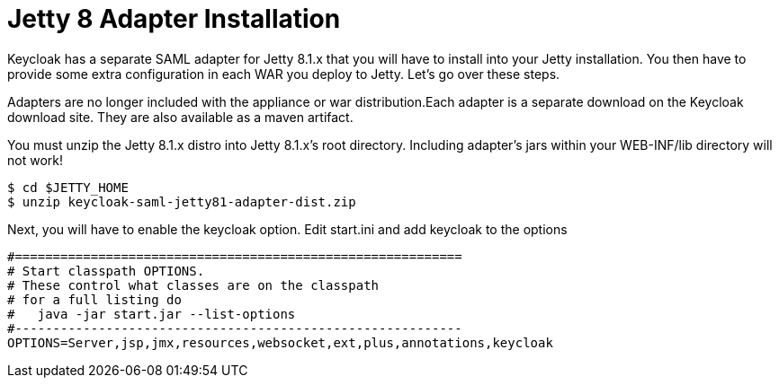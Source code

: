 
= Jetty 8 Adapter Installation

Keycloak has a separate SAML adapter for Jetty 8.1.x that you will have to install into your Jetty installation.
You then have to provide some extra configuration in each WAR you deploy to Jetty.
Let's go over these steps.

Adapters are no longer included with the appliance or war distribution.Each adapter is a separate download on the Keycloak download site.
They are also available as a maven artifact.

You must unzip the Jetty 8.1.x  distro into Jetty 8.1.x's root directory.
Including adapter's jars within your WEB-INF/lib directory will not work!

[source]
----
$ cd $JETTY_HOME
$ unzip keycloak-saml-jetty81-adapter-dist.zip
----
Next, you will have to enable the keycloak option.
Edit start.ini and add keycloak to the options

[source]
----
#===========================================================
# Start classpath OPTIONS.
# These control what classes are on the classpath
# for a full listing do
#   java -jar start.jar --list-options
#-----------------------------------------------------------
OPTIONS=Server,jsp,jmx,resources,websocket,ext,plus,annotations,keycloak
----
